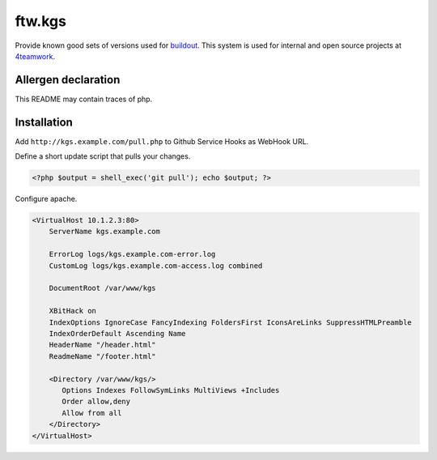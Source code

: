 ftw.kgs
=======

Provide known good sets of versions used for buildout_.
This system is used for internal and open source projects at 4teamwork_.

.. _buildout: https://pypi.python.org/pypi/zc.buildout/
.. _4teamwork: http://www.4teamwork.ch/


Allergen declaration
--------------------
This README may contain traces of php.


Installation
------------

Add ``http://kgs.example.com/pull.php`` to Github Service Hooks as WebHook URL.


Define a short update script that pulls your changes.

.. code:: php

	<?php $output = shell_exec('git pull'); echo $output; ?>
	
	
Configure apache.

.. code:: apache

	<VirtualHost 10.1.2.3:80>
	    ServerName kgs.example.com

	    ErrorLog logs/kgs.example.com-error.log
	    CustomLog logs/kgs.example.com-access.log combined

	    DocumentRoot /var/www/kgs

	    XBitHack on
	    IndexOptions IgnoreCase FancyIndexing FoldersFirst IconsAreLinks SuppressHTMLPreamble
	    IndexOrderDefault Ascending Name
	    HeaderName "/header.html"
	    ReadmeName "/footer.html"

	    <Directory /var/www/kgs/>
	       Options Indexes FollowSymLinks MultiViews +Includes
	       Order allow,deny
	       Allow from all
	    </Directory>
	</VirtualHost>
